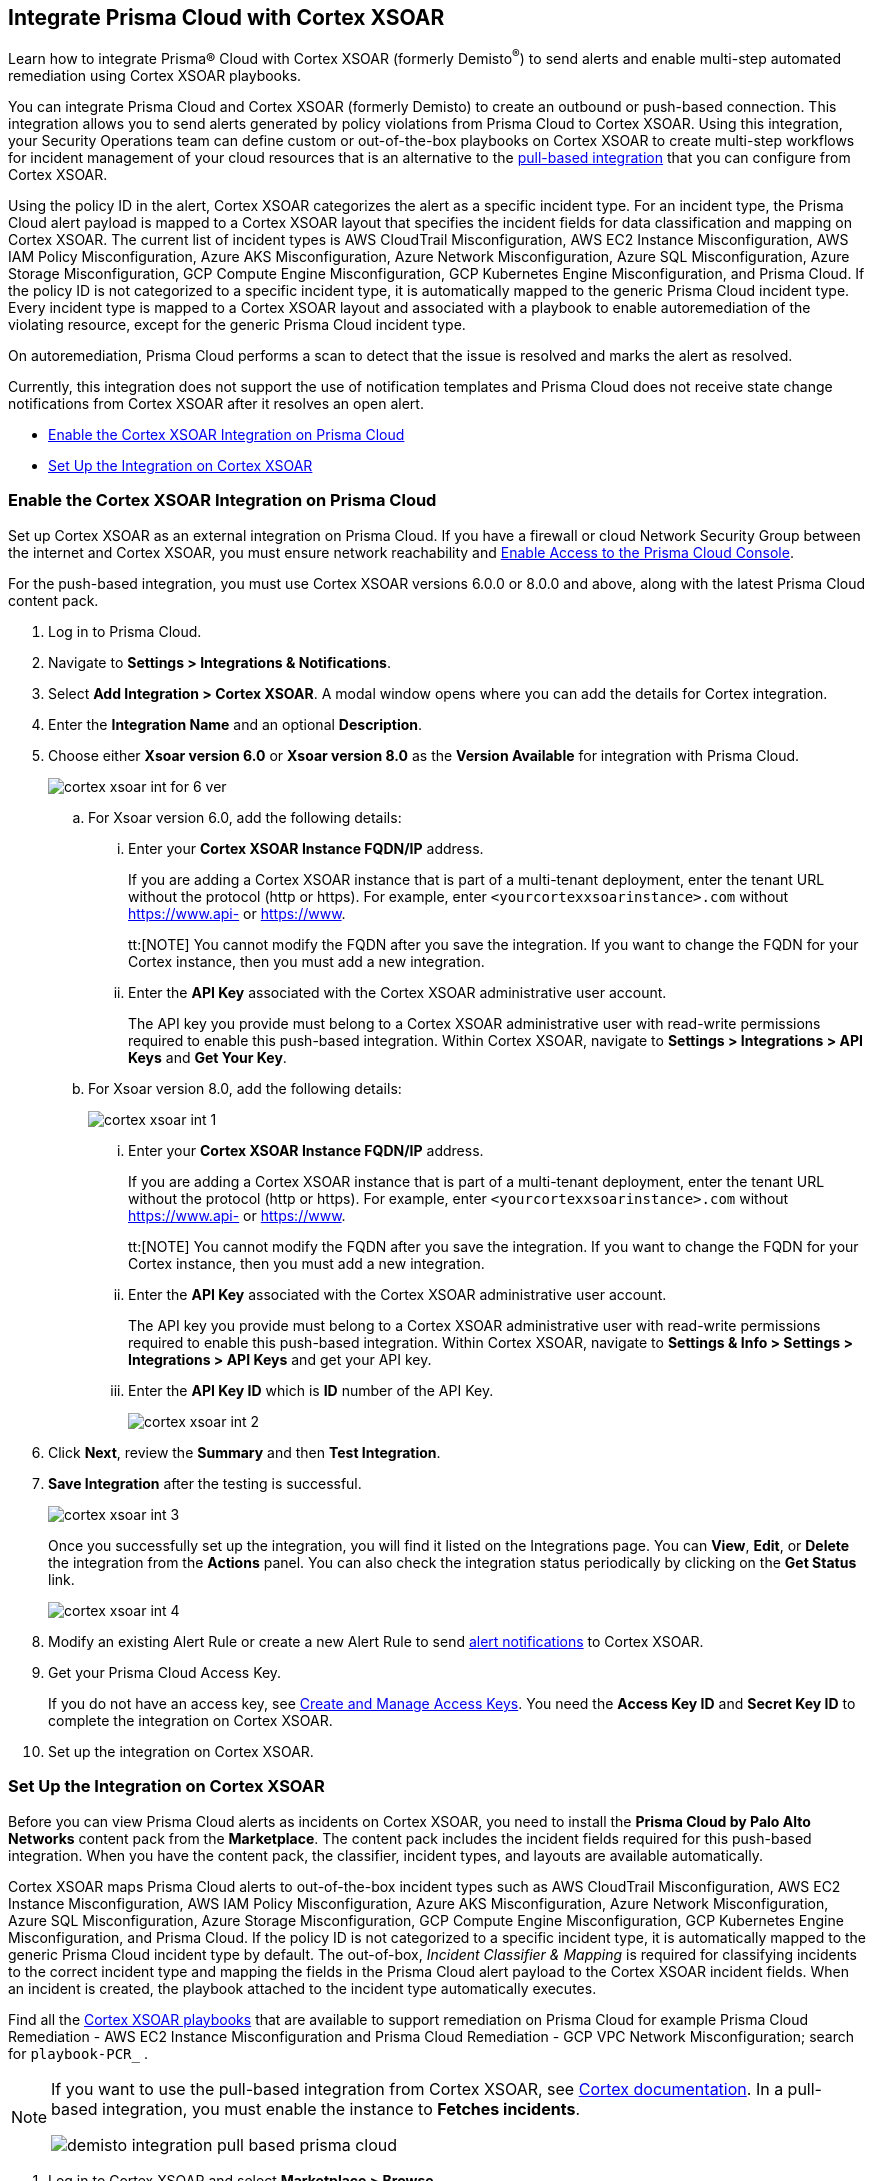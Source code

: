 [#id92ce74af-d099-406b-af8d-d808c593f73a]
== Integrate Prisma Cloud with Cortex XSOAR

Learn how to integrate Prisma® Cloud with Cortex XSOAR (formerly Demisto^®^) to send alerts and enable multi-step automated remediation using Cortex XSOAR playbooks.

You can integrate Prisma Cloud and Cortex XSOAR (formerly Demisto) to create an outbound or push-based connection. This integration allows you to send alerts generated by policy violations from Prisma Cloud to Cortex XSOAR. Using this integration, your Security Operations team can define custom or out-of-the-box playbooks on Cortex XSOAR to create multi-step workflows for incident management of your cloud resources that is an alternative to the https://xsoar.pan.dev/docs/reference/integrations/prisma-cloud-v2[pull-based integration] that you can configure from Cortex XSOAR.

Using the policy ID in the alert, Cortex XSOAR categorizes the alert as a specific incident type. For an incident type, the Prisma Cloud alert payload is mapped to a Cortex XSOAR layout that specifies the incident fields for data classification and mapping on Cortex XSOAR. The current list of incident types is AWS CloudTrail Misconfiguration, AWS EC2 Instance Misconfiguration, AWS IAM Policy Misconfiguration, Azure AKS Misconfiguration, Azure Network Misconfiguration, Azure SQL Misconfiguration, Azure Storage Misconfiguration, GCP Compute Engine Misconfiguration, GCP Kubernetes Engine Misconfiguration, and Prisma Cloud. If the policy ID is not categorized to a specific incident type, it is automatically mapped to the generic Prisma Cloud incident type. Every incident type is mapped to a Cortex XSOAR layout and associated with a playbook to enable autoremediation of the violating resource, except for the generic Prisma Cloud incident type.

On autoremediation, Prisma Cloud performs a scan to detect that the issue is resolved and marks the alert as resolved.

Currently, this integration does not support the use of notification templates and Prisma Cloud does not receive state change notifications from Cortex XSOAR after it resolves an open alert.

* xref:#id7b793439-6819-40b7-a8fc-dceceaaaa4fb[Enable the Cortex XSOAR Integration on Prisma Cloud]
* xref:#id0a507320-bf49-4523-81c0-5557cca623e6[Set Up the Integration on Cortex XSOAR]


[.task]
[#id7b793439-6819-40b7-a8fc-dceceaaaa4fb]
=== Enable the Cortex XSOAR Integration on Prisma Cloud

Set up Cortex XSOAR as an external integration on Prisma Cloud. If you have a firewall or cloud Network Security Group between the internet and Cortex XSOAR, you must ensure network reachability and xref:../../get-started/access-prisma-cloud.adoc[Enable Access to the Prisma Cloud Console].

For the push-based integration, you must use Cortex XSOAR versions 6.0.0 or 8.0.0 and above, along with the latest Prisma Cloud content pack.

[.procedure]
. Log in to Prisma Cloud.

. Navigate to *Settings > Integrations & Notifications*.

. Select *Add Integration > Cortex XSOAR*. A modal window opens where you can add the details for Cortex integration.

. Enter the *Integration Name* and an optional *Description*.

. Choose either *Xsoar version 6.0* or *Xsoar version 8.0* as the *Version Available* for integration with Prisma Cloud.
+
image::administration/cortex-xsoar-int-for-6-ver.png[]
+
.. For Xsoar version 6.0, add the following details:
+
... Enter your *Cortex XSOAR Instance FQDN/IP* address.
+
If you are adding a Cortex XSOAR instance that is part of a multi-tenant deployment, enter the tenant URL without the protocol (http or https). For example, enter `<yourcortexxsoarinstance>.com` without https://www.api- or https://www.
+
tt:[NOTE] You cannot modify the FQDN after you save the integration. If you want to change the FQDN for your Cortex instance, then you must add a new integration.

... Enter the *API Key* associated with the Cortex XSOAR administrative user account.
+
The API key you provide must belong to a Cortex XSOAR administrative user with read-write permissions required to enable this push-based integration. Within Cortex XSOAR, navigate to *Settings > Integrations > API Keys* and *Get Your Key*.

.. For Xsoar version 8.0, add the following details:
+
image::administration/cortex-xsoar-int-1.png[]
+
... Enter your *Cortex XSOAR Instance FQDN/IP* address.
+
If you are adding a Cortex XSOAR instance that is part of a multi-tenant deployment, enter the tenant URL without the protocol (http or https). For example, enter `<yourcortexxsoarinstance>.com` without https://www.api- or https://www.
+
tt:[NOTE] You cannot modify the FQDN after you save the integration. If you want to change the FQDN for your Cortex instance, then you must add a new integration.

... Enter the *API Key* associated with the Cortex XSOAR administrative user account.
+
The API key you provide must belong to a Cortex XSOAR administrative user with read-write permissions required to enable this push-based integration. Within Cortex XSOAR, navigate to *Settings & Info > Settings > Integrations > API Keys* and get your API key.

... Enter the *API Key ID* which is *ID* number of the API Key. 
+
image::administration/cortex-xsoar-int-2.png[]

. Click *Next*, review the *Summary* and then *Test Integration*.

. *Save Integration* after the testing is successful.
+
image::administration/cortex-xsoar-int-3.png[]
+
Once you successfully set up the integration, you will find it listed on the Integrations page. You can *View*, *Edit*, or *Delete* the integration from the *Actions* panel. You can also check the integration status periodically by clicking on the *Get Status* link.
+
image::administration/cortex-xsoar-int-4.png[]

. Modify an existing Alert Rule or create a new Alert Rule to send xref:../../alerts/send-prisma-cloud-alert-notifications-to-third-party-tools.adoc[alert notifications] to Cortex XSOAR.

. Get your Prisma Cloud Access Key.
+
If you do not have an access key, see xref:../create-access-keys.adoc[Create and Manage Access Keys]. You need the *Access Key ID* and *Secret Key ID* to complete the integration on Cortex XSOAR.

. Set up the integration on Cortex XSOAR.


[.task]
[#id0a507320-bf49-4523-81c0-5557cca623e6]
=== Set Up the Integration on Cortex XSOAR

Before you can view Prisma Cloud alerts as incidents on Cortex XSOAR, you need to install the *Prisma Cloud by Palo Alto Networks* content pack from the *Marketplace*. The content pack includes the incident fields required for this push-based integration. When you have the content pack, the classifier, incident types, and layouts are available automatically.

Cortex XSOAR maps Prisma Cloud alerts to out-of-the-box incident types such as AWS CloudTrail Misconfiguration, AWS EC2 Instance Misconfiguration, AWS IAM Policy Misconfiguration, Azure AKS Misconfiguration, Azure Network Misconfiguration, Azure SQL Misconfiguration, Azure Storage Misconfiguration, GCP Compute Engine Misconfiguration, GCP Kubernetes Engine Misconfiguration, and Prisma Cloud. If the policy ID is not categorized to a specific incident type, it is automatically mapped to the generic Prisma Cloud incident type by default. The out-of-box, _Incident Classifier & Mapping_ is required for classifying incidents to the correct incident type and mapping the fields in the Prisma Cloud alert payload to the Cortex XSOAR incident fields. When an incident is created, the playbook attached to the incident type automatically executes.

Find all the https://github.com/demisto/content/tree/master/Packs/PrismaCloud/Playbooks[Cortex XSOAR playbooks] that are available to support remediation on Prisma Cloud for example Prisma Cloud Remediation - AWS EC2 Instance Misconfiguration and Prisma Cloud Remediation - GCP VPC Network Misconfiguration; search for `playbook-PCR_` .

[NOTE]
====
If you want to use the pull-based integration from Cortex XSOAR, see https://xsoar.pan.dev/docs/reference/integrations/prisma-cloud-v2[Cortex documentation]. In a pull-based integration, you must enable the instance to *Fetches incidents*.

image::administration/demisto-integration-pull-based-prisma-cloud.png[]
====

[.procedure]
. Log in to Cortex XSOAR and select *Marketplace > Browse*.

. Search for *Prisma Cloud by Palo Alto Networks* content pack and *Install*.

. Enable the connection between Cortex XSOAR and Prisma Cloud.

.. Navigate to *Settings > Objects Setup > Classification & Mapping*. 

.. Click the triple dot button at the upper right and select *API Endpoint Mapping*.
+
image::administration/demisto-api-end-mapping.png[]

.. In the row for *Prisma Cloud*, select:
+
* Classifier—*Prisma Cloud App - Classifier*
* Mapper (Incoming)—*Prisma Cloud App - Incoming Mapper*
+
image::administration/demisto-prisma-classifier.png[]

.. *Save*.

. (tt:[Optional]) Enable the connection between Cortex XSOAR and Prisma Cloud by Adding an instance.

.. Navigate to *Settings > Integrations > Instances*.

.. Search for *Prisma Cloud v2* and *Add Instance*.
+
image::administration/demisto-pc-v2-instance.png[]

.. Complete the set up.

... Provide a *Name* for the Prisma Cloud instance you are integrating (the name must be unique from other Integrations within Cortex XSOAR).
//... Select *Do not Fetch*.
... The *Server URL* that corresponds to the API endpoint for the Prisma Cloud instance, and your access key and secret keys as username and password. For more details, see xref:../create-access-keys.adoc[Create and Manage Access Keys].
+
If you access your Prisma Cloud instance at https://app2.eu.prismacloud.io, the https://pan.dev/prisma-cloud/api/cspm/api-urls/[API endpoint] is https://api2.eu.prismacloud.io

... Do not enable *Fetches incidents*.

... *Test* the instance.
+
image::administration/demisto-optional-add-integration.png[]

... *Save & Exit*.

. (tt:[Optional]) Review the classification mapping for incident types.
+
When Prisma Cloud pushes alerts to the Cortex XSOAR endpoint, the alerts are classified in *Settings > Objects Setup > Incidents > Classification & Mapping* under the *Prisma Cloud App - Classifier*.
+
image::administration/demisto-integration-path.png[]
+
You can view the names of playbooks associated with each incident type are in *Settings > Objects Setup > Incidents > Types*. You can view the actual playbooks under the *Playbooks* tab.  
+
image::administration/demisto-integration-prisma-cloud-incident-playbooks.png[]

. View incidents on Cortex XSOAR.
+
Verify that the integration is working as expected and that Prisma Cloud alerts display as incidents and are mapped to specific incident types.
//On Cortex XSOAR, when a playbook executes and the active issue is resolved, Cortex XSOAR automatically updates the alert status on Prisma Cloud from *Open* to *Resolved*.
+
image::administration/demisto-integration-prisma-cloud-alerts.png[]

. (tt:[Optional]) Create additional classification and mapping rules and incident layouts to classify Prisma Cloud alerts to distinct incident types on Cortex XSOAR.
+
Cortex XSOAR includes a few incident types for Prisma Cloud to which you can associate one of the AWS playbooks (listed above) for autoremediation. Refer to the https://xsoar.pan.dev/docs/incidents/incident-classification-mapping[Cortex XSOAR documentation] for detailed instructions about customizing your incident types, creating different classifications, mapping and layouts for Prisma Cloud alerts, and to associate different playbooks to take action and enable incident resolution for other cloud platforms. Refer to the https://github.com/demisto/content/tree/master/Packs/PrismaCloud/Playbooks[Cortex XSOAR GitHub] repository for some sample packs.
